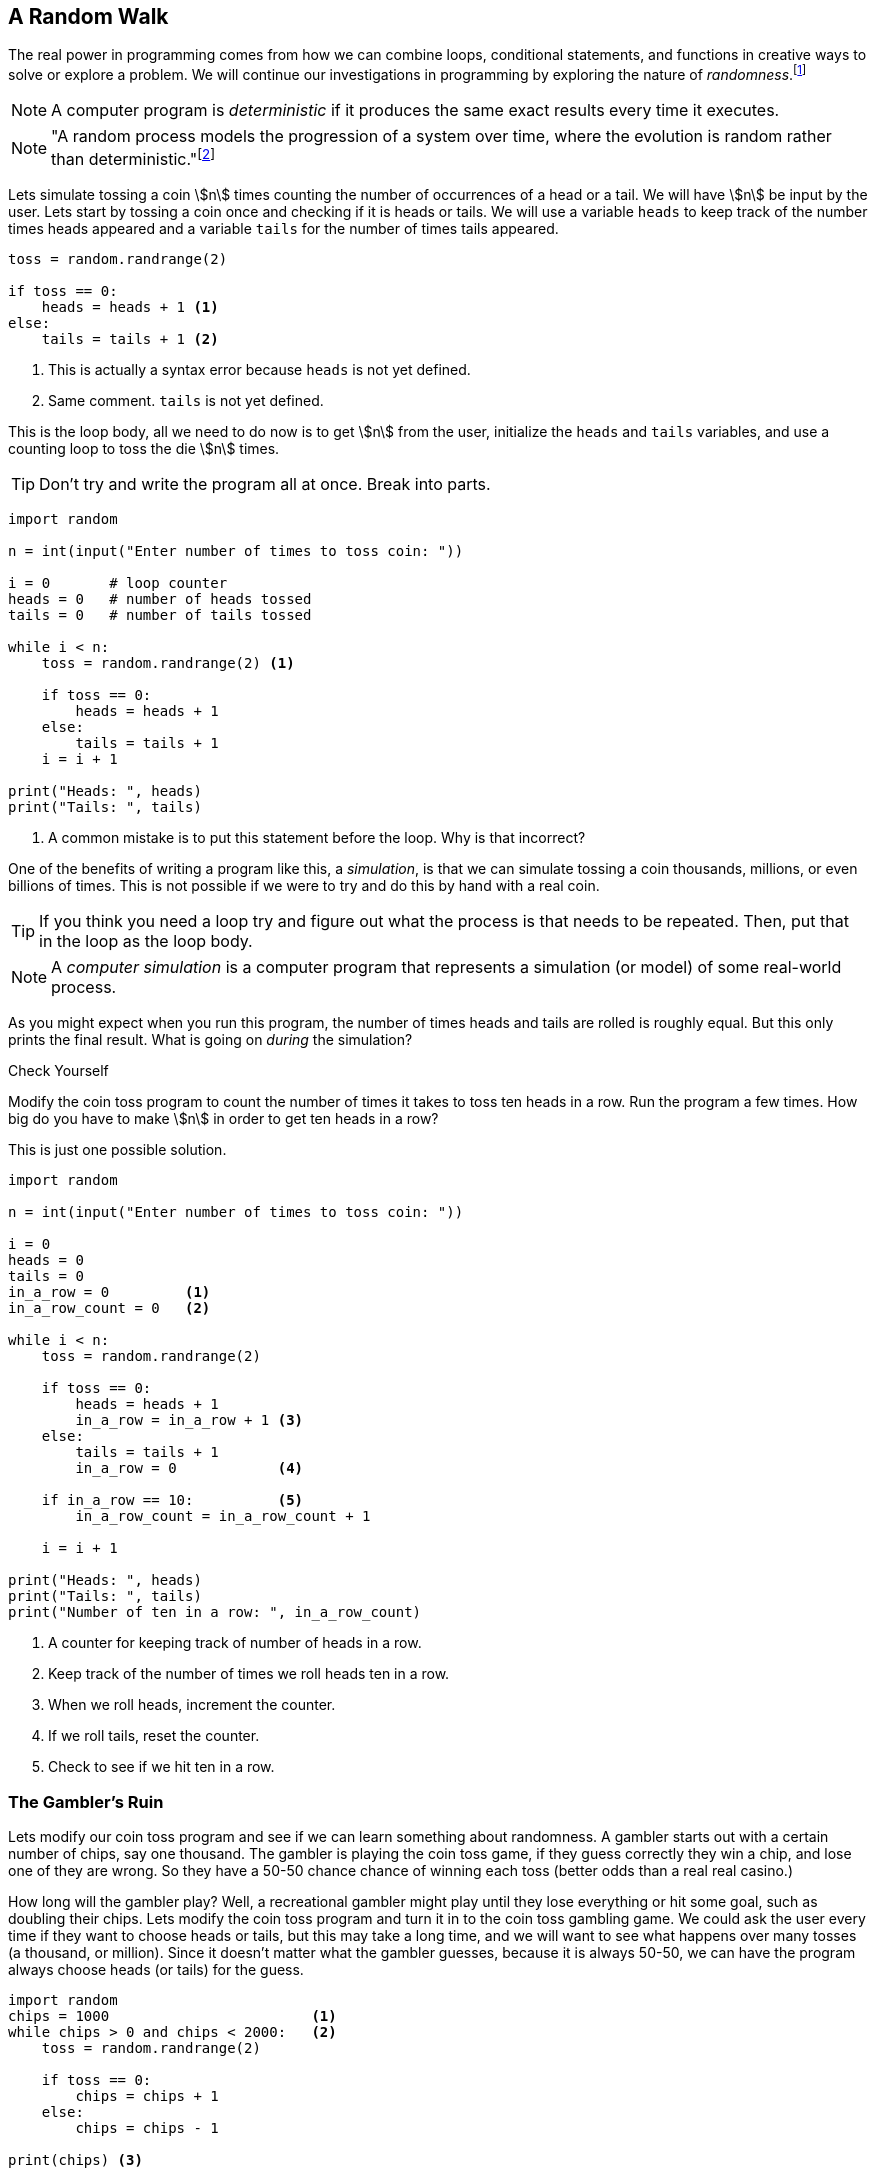== A Random Walk 

The real power in programming comes from how we can combine loops, conditional statements, and functions in creative ways to solve or explore a problem.  We will continue our investigations in 
programming by exploring the nature of _randomness_.footnote:[Randomness plays an important role in many areas of computer science, including cryptography, networking, and simulation and modeling.]

NOTE: A computer program is _deterministic_ if it produces the same exact results every time it executes.

NOTE: "A random process models the progression of a system over time, where the evolution is random rather than deterministic."footnote:[https://reference.wolfram.com/language/guide/RandomProcesses.html]

Lets simulate tossing a coin stem:[n] times counting the number of occurrences of a head or a tail. We will have stem:[n] be input by the user. Lets start by tossing a coin once and checking if it is heads or tails. We will use a variable `heads` to keep track of the number times heads appeared and a variable `tails` for the number of times tails appeared.

[source,python,numbered]
----
toss = random.randrange(2)

if toss == 0:
    heads = heads + 1 <1>
else:
    tails = tails + 1 <2>
----
<1> This is actually a syntax error because `heads` is not yet defined.
<2> Same comment. `tails` is not yet defined.

This is the loop body, all we need to do now is to get stem:[n] from the user, initialize the `heads` and `tails` variables, and use a counting loop to toss the die stem:[n] times.

TIP: Don't try and write the program all at once. Break into parts.

[source,python,numbered]
----
import random

n = int(input("Enter number of times to toss coin: "))

i = 0       # loop counter
heads = 0   # number of heads tossed
tails = 0   # number of tails tossed

while i < n:
    toss = random.randrange(2) <1>

    if toss == 0:
        heads = heads + 1
    else:
        tails = tails + 1
    i = i + 1

print("Heads: ", heads)
print("Tails: ", tails)
----
<1> A common mistake is to put this statement before the loop. Why is that incorrect?

One of the benefits of writing a program like this, a _simulation_, is that we can simulate tossing a coin thousands, millions, or even billions of times. This is not possible if we were to try and do this by hand with a real coin.

TIP: If you think you need a loop try and figure out what the process is that needs to be repeated. Then, put that in the loop as the loop body.

NOTE: A _computer simulation_ is a computer program that represents a simulation (or model) of some real-world process. 

As you might expect when you run this program, the number of times heads and tails are rolled is roughly equal. But this only prints the final result. What is going on _during_ the simulation?

.Check Yourself+++<span style='color:red;margin-right:1.25em; display:inline-block;'>&nbsp;&nbsp;&nbsp;</span>+++
Modify the coin toss program to count the number of times it takes to toss ten heads in a row. Run the program a few times. How big do you have to make stem:[n] in order to get ten heads in a row?

[.result]
====
This is just one possible solution.

[source,python,numbered]
----
import random

n = int(input("Enter number of times to toss coin: "))

i = 0
heads = 0
tails = 0
in_a_row = 0         <1>
in_a_row_count = 0   <2>

while i < n:
    toss = random.randrange(2)

    if toss == 0:
        heads = heads + 1
        in_a_row = in_a_row + 1 <3>
    else:
        tails = tails + 1
        in_a_row = 0            <4>

    if in_a_row == 10:          <5>
        in_a_row_count = in_a_row_count + 1

    i = i + 1

print("Heads: ", heads)
print("Tails: ", tails)
print("Number of ten in a row: ", in_a_row_count)
----
<1> A counter for keeping track of number of heads in a row.
<2> Keep track of the number of times we roll heads ten in a row.
<3> When we roll heads, increment the counter.
<4> If we roll tails, reset the counter.
<5> Check to see if we hit ten in a row.

====

=== The Gambler's Ruin

Lets modify our coin toss program and see if we can learn something about randomness. A gambler starts out with a certain number of chips, say one thousand. The gambler is playing the coin toss game, if they guess correctly they win a chip, and lose one of they are wrong. So they have a 50-50 chance chance of winning each toss (better odds than a real real casino.)

How long will the gambler play? Well, a recreational gambler might play until they lose everything or hit some goal, such as doubling their chips. Lets modify the coin toss program and turn it in to the coin toss gambling game. We could ask the user every time if they want to choose heads or tails, but this may take a long time, and we will want to see what happens over many tosses (a thousand, or million). Since it doesn't matter what the gambler guesses, because it is always 50-50, we can have the program always choose heads (or tails) for the guess.

[source,python,numbered]
----
import random
chips = 1000                        <1>
while chips > 0 and chips < 2000:   <2>
    toss = random.randrange(2)

    if toss == 0:  
        chips = chips + 1
    else:
        chips = chips - 1

print(chips) <3>
----
<1> We start with 1000 chips.
<2> We play until we double our chips or lose them all.
<3> Will print either 0 or 2000.

As you might expect about half the time the player loses everything and half the time they double their money. But a gambler with a problem typically can't quit, even when they are ahead. What might the program look like now?  

[source,python,numbered]
----
import random
chips = 1000
while chips > 0:  <1>
    toss = random.randrange(2)

    if toss == 0:  
        chips = chips + 1
    else:
        chips = chips - 1
print(chips) <2>
----
<1> The only change is to remove the condition that the loop terminate when `chips` reaches 2000.
<2> What will always get printed?

We don't even need to run the program to see what will happen here. This is the _Gambler's Ruin_. A gambler who gambles long enough will always lose everything!

==== A One Dimensional Random Walk

Lets visualize this random process, plotting the number of chips the gambler has over time. It will be instructive to let the number of chips go negative (similar to borrowing chips from the casino). Assuming we have a Pygame window of width stem:[w] and height stem:[h], if we let the center stem:[y]-coordinate of the window represent stem:[0] chips then `0 - chips` will be the stem:[y]    
coordinate of where we need to draw a pixel. If we keep a counter `i` for each toss of the coin then `i` will represent the `x` coordinate. 

The Pygame command 

[source,python,numbered]
----
win.set_at( (x,y), RGB)
----

draws a single pixel at coordinate `(x,y)` with the  color `RGB` (which should be an RGB triple).

[source,python,numbered]
----
import random,pygame,color
pygame.init()
win = pygame.display.set_mode((600,600))
win.fill(color.white)

i = 0
chips = 0
scale = 100                       <1>

while i < win.get_width()*scale:  <2>
    n = random.randrange(2)

    if n % 2 == 0:
        chips = chips + 1
    else:
        chips = chips - 1

    win.set_at((i//scale, h//2 - chips), color.black) <3>

    pygame.draw.line(win, color.red, (0,h//2), (h-1,h//2)) <4>
    pygame.display.update()
    i = i + 1
----
<1> Rather than drawing only one point for each stem:[x]-coordinate, we can fit more points if we plot multiple points at each coordinate. The `scale` variable is used for this.
<2> Only draw until we fill the screen. This is also the first time we have seen this function call `win.get_width()`. See the note below.
<3> Plot our current chip count. Notice the use of the `scale` variable to plot multiple points at each x-coordinate.
<4> Keep redrawing a red line in the middle to represent zero chips. 

NOTE: The window object `win` has methods `get_width()` and `get_height()` that returns 
the width and the height of the window, in pixels. Recall that _methods_ are special functions 
that are defined on objects.

The random walk on the left plots 10 points per stem:[x]-coordinate `scale = 10`. The plot on the right
plots 100 points per pixel `scale = 100`. 

.Two random walks
[cols="2"]
|===
| image:rand_walk1.png[width=300,height=300]
| image:rand_walk2.png[width=300,height=300]

|===

Even though we have a 50-50 chance of increasing our decreasing our chip count on every roll notice that we still go on long winning or long losing streaks.

.Check Yourself +++<span style='color:red;margin-right:1.25em; display:inline-block;'>&nbsp;&nbsp;&nbsp;</span>+++
Modify the random walk above so that whenever we have a positive chip count we plot a green pixel. For a negative chip count plot a red pixel.

[.result]
====
Replace the line that plots a point with the condition:
[source,python,numbered]
----
if cash > 0:
    win.set_at((i//scale, h//2-cash), color.green)
else:
    win.set_at((i//scale, h//2-cash), color.red)

----
What color pixel gets plotted when cash equals 0? Does it matter? No, drawing the red line erases whatever pixel that would have been drawn at stem:[y]-coordinate stem:[0].
====

.Check Yourself +++<span style='color:red;margin-right:1.25em; display:inline-block;'>&nbsp;&nbsp;&nbsp;</span>+++
Modify the random walk so that whenever we hit a new high we mark the location by printing a small green circle (slightly bigger than a single pixel).  Also, when we hit a new low, plot a red circle at the location.

[.result]
====
The trick here is to use two variables, one to keep track of the current high, and the other to keep track of the current low. Call these `high` and `low` and should be initialized to the starting `cash` amount at the beginning. Whenever the `cash` variable exceeds `high`, set `high` to cash. Similarly when `cash` is less than `low` set `low` to `cash`. 

[source,python,numbered]
----
if cash > high:
	high = cash
	pygame.draw.circle(win, color.green, (i//scale, h//2-cash), 2)
elif cash < low:
	low = cash
	pygame.draw.circle(win, color.red, (i//scale, h//2-cash), 2)
----
Here is an example run. Early in the simulation we generate lots of new highs and lows, and whenever we hit a new high or low we tend to generate several nearby, but these becaome rare as the simulation progresses. This was done with `scale` set to `100`.

image:hi-low-1d-rand-walk.png[width=300,height=300]
====

The Gambler's Ruin is an example of a _random walk_. Random walks are useful for building models in many disciplines including economics.footnote:[One of the best known books on investing is _A Random Walk Down Wall Street_ by Burton Malkiel.] and physics.  In economics random walks are often used to model fluctuations in random processes such as the stock market. In physics, a random walk can model random motions such as _Brownian Motion_. 

Random walks have a sophisticated and complex mathematical theory. However, notice how straightforward it is to do some simple programming experiments and learn something about random processes without having to understanding the mathematics.

The Gambler's Ruin is an example of a _one dimensional random walk. One dimensional because there is only one random variable, the coin toss.

=== Brownian Motion

Brownian Motion is the random movement of particles suspended in a liquid or gas.  Botanist Robert Brown discovered this while noticing the random movement of pollen particles on the surface of water. Here, the particle can move randomly in either the stem:[x] or stem:[y] direction.  In terms of a graphic display, the particle's coordinate stem:[(x,y)] has 
eight possible neighboring locations that it can move to. Forgetting, for the time being, about a particle that is on an edge of the display. 

image::pixel_neighbors.png[width=214,height=200,align="center"]

In this case we will have _two_ random variables, one in the stem:[x] direction and one in the stem:[y] direction.  Assuming that `(x,y)` is the coordinate of the particle how can we make it move randomly to one of the eight neighbors? One way is to toss an eight sided die and update `x` and `y` accordingly. For example, if we assign each neighbor one of the random numbers from `0` to `7` with `0` corresponding to the top middle, then if we rolled a `0` then the particle's new `x` coordinate would remain the same and its new `y` coordinate would be `y - 1`. 

NOTE: Because we are using two random variables this Brownian Motion simulation is often referred to as a _two dimensional random walk_. It also goes by the rather uncomplimentary moniker _The Drunkard's Walk_, referring to the rather haphazard way one who has imbibed too much alcohol meanders through the streets. 

[source,python,numbered]
----
dir = random.randrange(8)
if dir == 0:     # top middle 
    y = y - 1
elif dir == 1:   # top right
    x = x + 1
    y = y - 1
elif dir == 2:   # right middle
    x = x + 1
elif dir == 3:   # lower right
    x = x + 1
    y = y + 1
elif dir == 4:   # botton middle
    y = y + 1
elif dir == 5:   # bottom left
    y = y + 1
    x = x - 1
elif dir == 6:   # left middle
    x = x - 1
else:            # top left
    x = x - 1
    y = y - 1
----

This is essentially the process we need to repeat over and over (when do we quit?, hold that thought).  But first lets think about this code segment. Putting this in the loop body will make our loop a little unwieldy. Instead lets think of it in terms of a function `move` that takes a particle's current `x` and `y` coordinate and returns its new `x` and `y`. Pictorially, 

image::2D_move.png[width=362,height=130,align="center"]

[source,python,numbered]
----
def move(x,y):
    # insert if-elif above
    return (x,y)
----

Calling the `move` function is the heart of our loop body. We can start a particle in the middle of the window (or at any random location for that matter) and let it run but when should the simulation stop? That is, what is the loop condition? We have several options. We could

- run for a certain number of iterations, 10, 100, 10000, etc.
- run until we the particle moves off of the display

The first option is straightforward and just requires a counting variable. The second option is a little more interesting. How can we say, as a Python logical condition, _while the particle is on the display_?

.Check Yourself +++<span style='color:red;margin-right:1.25em; display:inline-block;'>&nbsp;&nbsp;&nbsp;</span>+++
Write a logical condition that is true if the particle at coordinate `(x,y)` is on the display window. Assume that variable `w` and `h` refer to the width and height of the display. 

[.result]
====
Well ... `x` must be between `0` and `w` (including 0, but excluding `w`) and
`y` must be between `0` and `h` (including 0, but excluding `h`).
[source,python,numbered]
----
(0 <= x and x < w) and (0 <= y and y < h)
----

The parentheses are not strictly necessary but aid in clarity. 

Python allows for a more concise mathematical way to describe inequalities. For example, in mathematical notation for the first inequality above, we would say stem:[0 \le x \lt w]. Python allows something similar and we can write `0 <= x < w`. Most programming languages do not allow this more pithy notation, but Python does. So we could rewrite the entire logical expression as
[source,python,numbered]
----
(0 <= x < w) and (0 <= y < h)
----
====

==== The complete Brownian program

Putting this altogether we have ...

[source,python,numbered]
----
import pygame, random, color

#
# move a particle with coordinates (x,y) to
# a new random location, one of its eight neighbors.
#
def move(x,y):
    dir = random.randrange(8)
    if dir == 0:
        y = y - 1
    elif dir == 1:
        x = x + 1
        y = y - 1
    elif dir == 2:
        x = x + 1
    elif dir == 3:
        x = x + 1
        y = y + 1
    elif dir == 4:
        y = y + 1
    elif dir == 5:
        y = y + 1
        x = x - 1
    elif dir == 6:
        x = x - 1
    else:
        x = x - 1
        y = y - 1

    return (x,y)

# main program
pygame.init()

win = pygame.display.set_mode((600,600))
w = win.get_width()
h = win.get_height()
x = w//2  <1>
y = h//2  <2>

win.fill(color.white)

while (0 <= x < w) and (0 <= y < h):
    win.set_at((x,y), color.blue)
    (x,y) = move(x,y)
    pygame.display.update()

input("Hit enter")
----
<1> Start the particle in the middle of the x axis.
<2> Start the particle in the middle of the y axis.

Here is one sample run of the program

image:brownian.png[width=285,height=200,align="center"]


.Check Yourself +++<span style='color:red;margin-right:1.25em; display:inline-block;'>&nbsp;&nbsp;&nbsp;</span>+++
Add a second particle (use a different color) to the simulation. Stop the simulation when _both_ particle have gone off the window. 
Hints:-Add properties for a second particle. Don't modify the `move` function or make a copy of the `move` function. Just _reuse_ it by calling it again with the properties of the second particle. (That is the whole point of using functions). Finally modify the loop condition so the simulation terminates properly.

[.result]
====
Like always, there are many solutions. Here is one.
[source,python,numbered]
----
import pygame, random, color

# same move function goes here.

# main program
pygame.init()

win = pygame.display.set_mode((600,600))
w = win.get_width()
h = win.get_height()
x1 = w//2  <1>
y1 = h//2
x2 = w//2  <2>
y2 = h//2

win.fill(color.white)

while (0 <= x1 < w) and (0 <= y1 < h) or \  <3>
      (0 <= x2 < w) and (0 <= y2 < h):
    win.set_at((x1,y1), color.blue)
    win.set_at((x2,y2), color.green) <4>
    (x1,y1) = move(x1,y1)
    (x2,y2) = move(x2,y2)   <5>
    pygame.display.update()

input("Enter")
----
<1> Coordinates of the first particle.
<2> Coordinates of the second particle.
<3> Why logical `or`?
<4> Don't forget to draw the second particle.
<5> Notice how we just call the `move` function a second time with different arguments?

How hard is it to add a third particle? A fourth? As we progress we will learn more advanced techniques so we don't have to keep defining new variables for each particle.
====

A two particle system might look like

image::brownian2.png[width=292,height=208,align="center"]

==== Improvement's to the Brownian Program

That big if-statement in the `move` function is rather clunky and error prone. If you mistype a `-` or `+` sign then the particle goes off in a seemingly nonrandom direction. Notice that all we are doing is either subtracting 1 or adding 1 to the particle's stem:[x] and/or stem:[y] coordinate. We could just generate a random integer in the range -1 to 1 and add that to the coordinate.  We have to be careful to generate a different random integer for each coordinate. 

A better and more concise `move` function.

[source,python,numbered]
----
def move(x,y):

    delta_x = random.randrange(-1,2) <1> <2>
    x = x + delta_x

    delta_y = random.randrange(-1,2)
    y = y + delta_y

    return (x,y)
----
<1> Why `2` instead of `1` as the second argument to `randrange`?
<2> The Greek letter stem:[\Delta] (pronounced _delta_) is often used to represent a change in some quantity. In this case a change in the `x` coordinate. 

TIP: Python (version 3) actually does allow Greek alphabetic letters in identifier names.

.A particle on a torus

Right now our particle simulation terminates when a particle hits the edge of the display. One modification would be to force the particle to stay within the bounds of the window. For example, when it hits an edge just make sure we don't adjust the coordinate to go off the display.

.Check Yourself +++<span style='color:red;margin-right:1.25em; display:inline-block;'>&nbsp;&nbsp;&nbsp;</span>+++
Modify the Brownian particle simulation so that a particle stays within the bounds of the window as if the edges of the window were an impermeable wall.

[.result]
====
The only thing you need to add is an if-statement that checks the bounds of the particle. An appropriate place to put this is the `move` function, since it is related to moving the particle.

[source,python,numbered]
----
# add this to the bottom of the move function.
if x >= w:     <1> <2>
    x = w - 1  <3>
elif x < 0:    <4>
    x = 0
	
if y >= h:
    y = h - 1
elif y < 0:
    y = 0
----
<1> Why `>=`? 
<2> Could we have also said `x > w - 1` or even `x == w`? Yes to both.
<3> Why `w - 1`?
<4> Could we have also said `x == -1`? Yes.
====

Another more interesting solution might be to pretend that the display _wraps around_ on its edges. For example, if a particle goes off the right edge have it come in on the left edge, and vice-versa. If a particle goes off the top then it appears at the bottom. 

An obvious way to do this is similar to the above _check yourself_ solution and check if the particle has gone off an edge and reset its coordinate accordingly. 

[source,python,numbered]
----
# wrap the x-coordinate around the x-axis.
if x >= w:
    x = 0
elif x < 0:
    x = w - 1 <1>
---- 
<1> Why `w - 1` and not `w`?

Modifying the stem:[y]-coordinate is similar.

If we think of the display as a sheet of paper and curl the paper around on the x-axis then we curl it again around the y-axis we end up with the topological shape of a _torus_, or a donut.

image:brownian_on_torus.png[width=240,height=226,align="center"]

The concept of a variable _wrapping around_ should be familiar. This is modular arithmetic. So rather than the if-statement above we can simply add or subtract 1 modulo the width or height of the window. In which case our `move` function becomes ... 

[source,python,numbered]
----
def move(x,y):

    delta_x = random.randrange(-1,2)
    x = (x + delta_x) % w

    delta_y = random.randrange(-1,2)
    y = (y + delta_y) % h

    return (x,y)
----

Lets see what happens when the particle is on the right edge. Lets assume that the width of the window is 600 pixels (`w` is `600`), `x` is `599`. Lets further assume that `delta_x` is `1`, then the new value of `x` is `(599 + 1) % 600` or `0`, which becomes the new value of `x`, effectively wrapping around to the left edge.

Lets look at the left edge. When the particle `x` is on the left edge then `x` is `0` and let `delta_x` be `-1`. Then `(0 + -1) % 600` is `-1 % 600` which is `599`, effectively wrapping back to the right edge.

=== A Fractional Dimension Random Walk (or Fractal)

Imagine a hiker out for a hike got lost. Off in the distance the hiker sees three cell towers, call them stem:[t_0], stem:[t_1], and stem:[t_2]. The hiker picks a cell tower at random and heads off to it on a straight line. Halfway there the hiker changes their mind, and marks the spot with a rock (a thumb tack in the image below). The hiker then chooses another tower at random (maybe the same towser) and walks towards it, gets halfway there and has a change of heart. They once again mark the spot with a rock, and choose another cell tower. Continuing this process until, well, ... forever. The image drawn by marking the rocks is an interesting sort of random walk. 

image::lost_hiker.png[width=711,height=400,align="center"]

Let variables `(x0,y0)`, `(x1,y1)`, `(x2,y2)` be the coordinates of the towers, and 
`(x,y)` be the coordinates of the hiker. Lets right down the process described in the paragraph above in _pseudocode_.

[source]
----
1) create a Pygame display window
2) Assign the coordinates of the towers to variables
3) Assign the hiker random coordinates anywhere within the display
4) Forever
   a) choose a tower at random
   b) compute the mid-point between the hiker and the chosen tower and 
      update the hiker's coordinates with the midpoint.
   c) plot a pixel at the hikers coordinate (similar to marking with a rock)

----

TIP: Before you start writing code make sure you understand the problem. One way to do this is to write out each step of the problem, not in real Python code, but in more informal text, what computer scientists call _pseudocode_.

NOTE: The mid-point of a line between two points stem:[(x_0,y_0)] and stem:[(x_1,y_1)] is 
the average of the stem:[x]-coordinates and the average of the stem:[y]-coordinates, or 
stem:[(\frac{x_0+x_1}{2}, \frac{y_0+y_1}{2})]

[source,python,numbered]
----
import pygame, random, color
side = 500
win = pygame.display.set_mode((side,side))

x0 = side // 2  # tower 0 coordinates
y0 = 0

x1 = side - 1   # tower 1 coordinates
y1 = side - 1

x2 = 0          # tower 2 coordinates
y2 = side - 1

x = random.randrange(side) # hiker coordinates
y = random.randrange(side)

win.fill(color.white)

while True:

    #choose a tower at random
    t = random.randrange(3) <1>

	# which tower is it?
    if (t == 0):
        x = (x + x0) // 2
        y = (y + y0) // 2
    elif (t == 1):
        x = (x + x1) // 2
        y = (y + y1) // 2
    else:
        x = (x + x2) // 2
        y = (y + y2) // 2

    win.set_at((x, y), color.blue)
    pygame.display.update()
----
<1> It is important that the random number is in the loop body. We need
to get a new random tower every iteration. If this were before the loop then we would always be choosing the same tower.

The shape rendered by the code is called _Sierpinski's Triangle_.

image::sierpinski.png[width=500,height=500,align="center"]

This process of choosing a random point within a shape and repeatedly choosing new points based on some criteria (_e.g._ the midpoint) is informally called  the _chaos game_, named by the branch of mathematics called _chaos theory_.

The Gambler's Ruin is an example of a one dimensional random walk, because the number of random variables is one, and the variable can take on any integer value. Brownian Motion is an example of a two dimensional random walk because there two random variable that can take on any integer value. Sierpinski's Triangle is different. While there are two random variables, it is clear from the image that the variables can only take on a subset of the values that the two dimensional random walk can. It is some how less than a two dimensional random walk, but ore than one dimensional. It is a _fractional dimension_ random walk, or a _fractal_.   The branch of Mathematics that studies fractals was made well know by the mathematician Benoit Mandlebrot in his book _The Fractal Geometry of Nature_.footnote:[_The Factal Geometry of Nature_, Benoit Mandelbrot, W.H. Freeman and Company, 1982] 

.Exercise
Add a second hiker to the Sierpinski Triangle program (the lost hiker example) and have it draw a different color pixel than the first hiker. 

.Exercise
Rather than using a triangle make use four cell towers, where each tower is placed in the middle of the window's edge. For example, tower 0 is in the middle of the top edge at coordinate _(side//2, 0)_, and so on. Additionally, when choosing a new random tower make sure not to choose the same tower twice in a row. Hint: keep an extra variable `prev` that keeps track of the previous tower guessed . When choosing a new tower make sure that you keep guessing until it isn't the same as `prev`.   

=== The Monty Hall Problem

The _Monty Hall Problem_ dates back to a game show on American television called _Let's Make a Deal_, hosted by, of course, Monty Hall. In the game show a contestant is presented with three doors. Behind one of the doors is a new car and behind the remaining doors are goats. The contestant chooses a door. Monty Hall then opens a door that has a goat behind it. So now there are two closed doors, the one the contestant chose and the one that Monty Hall did not open. The contestant is given the chance to switch doors. The _Monty Hall Problem_ is whether the contestant should switch or not.

This problem caused quite a ruckus in the mathematics community when a reader of Marilyn Vos Savant's weekly Parade column presented her with the problem.footnote:[http://marilynvossavant.com/game-show-problem/] Almost universally people thought the answer should be that it does not matter if the contestant switches because there are two unopened doors, so the odds are 50-50. Marilyn Vos Savant explained a different answer and the backlash from the mathematics community was harsh, patronizing, and really embarrassing for ... the mathematicians. Marilyn Vos Savant was correct. This is easy for us to say now after-the-fact; hindsight is 20-20. This problem stumped some well known mathematicians, and to this day, many of us still fumble around when we try to explain it. 

Probability is often counter-intuitive, we saw this with the Gambler's Ruin, but once again we can explore the Monty Hall Problem by writing a rather simple program to simulate the Monty Hall Problem to explore the answer, without having to understand the mathematics.  As we will see, even before we run the program, the answer will be evident.

Lets lay out the process of playing the game outlined above:

. The contestant is presented with three doors, two with goats, and one with a new car. The goats and car are randomly assigned.
. The contestant chooses a door to be revealed later.
. The host shows a goat behind one of the other doors (not the contestant's door). 
. The contestant is given th choice whether to switch to the other unopened door.
. The contestant's door is revealed.

We'll tackle each of these in turn.

We can assign goats and a car to doors in any order. One thing we need to be careful about is that we do not assign more than one goat or car to the same door.  Assume the doors are numbered 1, 2, and 3.

[source,python,numbered]
----
goat1 = random.randrange(1,4) <1>
----
<1> Assign goat 1 to a random door.

Now how about the second goat?

[source,python,numbered]
----
goat2 = random.randrange(1,4)
----

This doesn't quit work because we might accidentally get the same 
random number as `goat1`.  Here is another attempt.

[source,python,numbered]
----
goat2 = random.randrange(1,4)

if goat1 == goat2:
    goat2 = random.randrange(1,4) <1>
----
<1> Try again if we generated the same random door as `goat1`.

This is a common mistake. Why is it incorrect? Well, while it is less likely, we can still
get the same random number twice in a row. We need to keep trying as long as they are the same.

[source,python,numbered]
----
goat2 = random.randrange(1,4)

while goat1 == goat2:
    goat2 = random.randrange(1,4) <1>
# What is true at this point after the loop terminates? <2>
----
<1> Keep trying as long as we keep getting the same random number as `goat1`. We know from the Gambler's Ruin that we can sometimes get the same number several times in a row.
<2>`goat1 != goat2`

We have now assigned the two goats to two different doors. We need to assign the car to the remaining door. We can do the same thing but we have to make sure that to avoid the two goat doors.

[source,python,numbered]
----
car = random.randrange(1,4)
while car == goat1 or car == goat2:
    car = random.randrange(1,4)
----

This is one way to do it. 
 
.Exercise +++<span style='color:red;margin-right:1.25em; display:inline-block;'>&nbsp;&nbsp;&nbsp;</span>+++
Since there is only one door remaining for the car we should be able to calculate
it without using a loop. Hint: Think of a simple expression involving th door numbers.

[.result]
====
[source,python,numbered]
----
car = 6 - goat1 + goat2 <1>
----
<1> Try it for various values of `goat1` and `goat2`
====

In the second part of the game we need to have the contestant choose a door. We can simply ask them to input it from the keyboard.

[source,python,numbered]
----
choice = int(input("Choose a door: ")) <1>
----
<1> We are assuming the user will type in either 1, 2, or 3. We don't do any error checking, though error checking is an import part of writing reliable, robust computer programs. Indeed many computer security vulnerabilities come from software developers not properly validating input data causing program to behave in unexpected and sometimes dangerous ways.

So now we have four variables set up:

. `goat1` the location of the first goat
. `goat2` the location of the second goat
. `car` the location of the car
. `choice` the door the contestant chose

In the third step of the game we reveal one of the two goats being careful not to show what is behind the contestant's door or where the car is. Lets set up two variables `switch_door` and `show`. The `show` variable will be the door we need to show and the variable `switch_door` will be the door the contestant will switch to if they decide they want to switch at all. 

If the user chose the same door as `goat1` then the door we will show is `goat2`. The door the user will switch to is (if these want to) is where the car is.  The other cases are reasoned out the same way.

[source,python,numbered]
----
if choice == goat1:    <1>
    show = goat2
    switch = car
elif choice == goat2:  <2>
    show = goat1
    switch = car
else:                  <3>
    show = goat1
    switch = goat2
---- 
<1> If the contestant chose the same door as `goat1` then we will show `goat2` and if they choose to switch it will be to the car.
<2> Similar to <1>
<3> Finally, if the contestant chose the car then it doesn't matter which goat to show. In this cae we pick `goat1` and we will show the `goat2`.

Now, we haven't even finished the program yet and the solution to the Monty Hall Problem should be jumping out at you by examining the above if-statement. In two out of the three cases if the contestant switches doors they will switch to a car! Therefore, if they switch there is a two-thirds chance that they will win the car. They should definitely switch. Probability is often counterintuitive.

.Check Yourself
Finish the Monty Hall Program. Here are some sample runs of what the program might look like.
[source]
----
Choose a door: 1
There is a goat in door 3
Do you want to switch?(y/n): y
You won a goat!

Choose a door: 2
There is a goat in door 1
Do you want to switch?(y/n): y
You won a car!
----

.Answer +++<span style='color:red;margin-right:1.25em; display:inline-block;'>&nbsp;&nbsp;&nbsp;</span>+++
Below is just one version based on the code we've been developing.

[.result]
====
[source,python,numbered]
----
import random

# place a goat behind door one.
goat1 = random.randrange(1,4)

# place the second goat, making sure
# that it is not the same door as the first goat.
goat2 = random.randrange(1,4)

while goat1 == goat2:
    goat2 = random.randrange(1,4)

# how did the loop terminate?

# assign a car to the door that is not the
# same a goat 1 or goat 2
car = random.randrange(1,4)

while car == goat1 or car == goat2:
    car = random.randrange(1,4)

# What is true?
# car != goat1 != goat2
# print(goat1,goat2,car)
choice = int(input("Choose a door: "))

# figure out how to show a goat
# to the contestant
if choice == goat1:
    show = goat2
    switch = car
elif choice == goat2:
    show = goat1
    switch = car
else:
    show = goat1
    switch = goat2

print("There is a goat in door", show)

switch_doors = input("Do you want to switch?(y/n): ")
if switch_doors == 'y' or switch_doors == 'Y':
    choice = switch

# Did they win?
if choice == car:
    print("You won a car!")
else:
    print("You won a goat!")
----
====

What if we wanted to play the Monty Hall game many times to verify that the contestant should aways switch thereby winning the car two-thirds of the time?  Running this version is a little cumbersome because it requires interaction with the keyboard. How can we automate playing the game thousands of times?  When the user chooses a door, that is just a random choice. So we could have the computer choose a random door instead. Also, rather than ask whether the contestant wants to switch we hard code always switching. Finally, to play thousands of times we should probably wrap up our game in a function and put that function in a loop.

Probability is often counterintuitive.

=== Exercises

.Exercise 1 - Prime Numbers
Prime numbers play an important role in cryptography. A prime number is only divisible by 
one and itself.  If a number is not prime then it has _factor_ that is not one or itself. For example, 
stem:[16517] has factors stem:[83] and stem:[199] because stem:[16517 = 83 \times 199].

. prime
. euler problem
. count 7s
. modifications to gamblers ruin
. modify Brownian 
. modify fractal

=== Terminology 

.Terminology
[cols="2"]
|===

a| 
* random process
* deterministic
* Gambler's Ruin
* Brownian Motion
* torus
* pseudocode
* The Monty Hall Problem

a|
* computer simulation
* one dimensional random walk
* two dimensional random walk
* The Drunkard's Walk
* fractal
* midpoint of a line

|===

